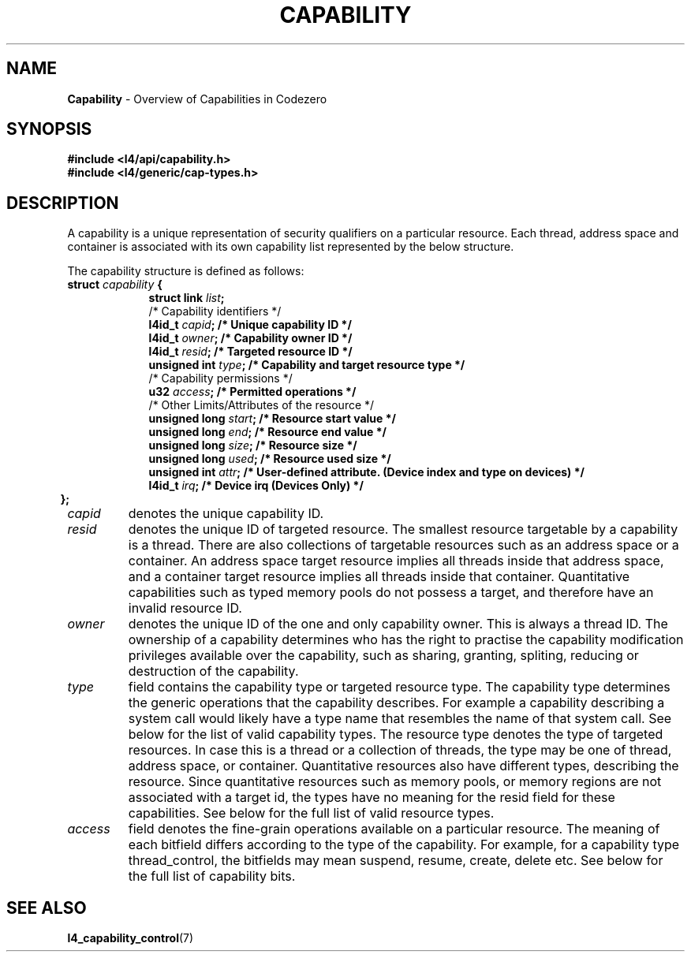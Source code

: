 .TH CAPABILITY 7 2009-11-07 "Codezero" "Codezero Programmer's Manual"
.SH NAME
.nf
.BR "Capability" " - Overview of Capabilities in Codezero"

.SH SYNOPSIS
.nf
.B #include <l4/api/capability.h>
.B #include <l4/generic/cap-types.h>


.SH DESCRIPTION
A capability is a unique representation of security qualifiers on a particular resource.
Each thread, address space and container is associated with its own capability list represented by the below structure.

The capability structure is defined as follows:
.nf
.TP
.BI "struct" " capability " "{"
.in 16
.BI "struct link " "list" ";"
.BI ""
/* Capability identifiers */
.BI "l4id_t " "capid" ";         /* Unique capability ID */"
.BI "l4id_t "  "owner" ";         /* Capability owner ID */"
.BI "l4id_t " "resid" ";         /* Targeted resource ID */"
.BI "unsigned int " "type" ";    /* Capability and target resource type */"
.BI ""
/* Capability permissions */
.BI "u32 " "access" ";           /* Permitted operations */"
.BI ""
/* Other Limits/Attributes of the resource */
.BI "unsigned long " "start" ";  /* Resource start value */"
.BI "unsigned long " "end" ";    /* Resource end value */"
.BI "unsigned long " "size" ";   /* Resource size */"
.BI ""
.BI "unsigned long " "used" ";   /* Resource used size */"
.BI "unsigned int " "attr" ";   /* User-defined attribute. (Device index and type on devices) */"
.BI "l4id_t " "irq" ";   /* Device irq (Devices Only) */"
.in 6
.B };

.TP
.fi
.I capid
denotes the unique capability ID.
.TP
.fi
.I resid
denotes the unique ID of targeted resource. The smallest resource targetable by a capability is a thread. There are also collections of targetable resources such as an address space or a container. An address space target resource implies all threads inside that address space, and a container target resource implies all threads inside that container. Quantitative capabilities such as typed memory pools do not possess a target, and therefore have an invalid resource ID.
.TP
.fi
.I owner
denotes the unique ID of the one and only capability owner. This is always a thread ID. The ownership of a capability determines who has the right to practise the capability modification privileges available over the capability, such as sharing, granting, spliting, reducing or destruction of the capability.
.TP
.fi
.I type
field contains the capability type or targeted resource type. The capability type determines the generic operations that the capability describes. For example a capability describing a system call would likely have a type name that resembles the name of that system call. See below for the list of valid capability types. The resource type denotes the type of targeted resources. In case this is a thread or a collection of threads, the type may be one of thread, address space, or container. Quantitative resources also have different types, describing the resource. Since quantitative resources such as memory pools, or memory regions are not associated with a target id, the types have no meaning for the resid field for these capabilities. See below for the full list of valid resource types.
.TP
.fi
.I access
field denotes the fine-grain operations available on a particular resource. The meaning of each bitfield differs according to the type of the capability. For example, for a capability type thread_control, the bitfields may mean suspend, resume, create, delete etc. See below for the full list of capability bits.


.SH SEE ALSO
.BR "l4_capability_control"(7)
